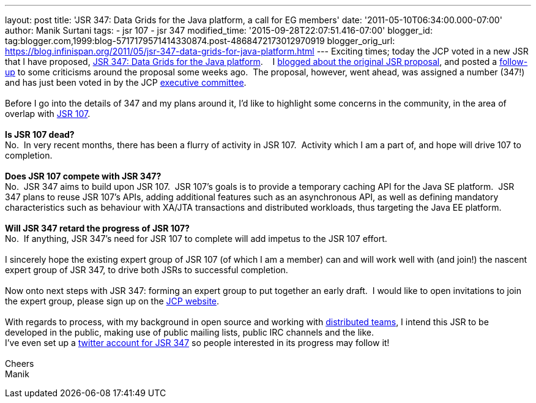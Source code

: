 ---
layout: post
title: 'JSR 347: Data Grids for the Java platform, a call for EG members'
date: '2011-05-10T06:34:00.000-07:00'
author: Manik Surtani
tags:
- jsr 107
- jsr 347
modified_time: '2015-09-28T22:07:51.416-07:00'
blogger_id: tag:blogger.com,1999:blog-5717179571414330874.post-4868472173012970919
blogger_orig_url: https://blog.infinispan.org/2011/05/jsr-347-data-grids-for-java-platform.html
---
Exciting times; today the JCP voted in a new JSR that I have proposed,
http://www.jcp.org/en/jsr/detail?id=347[JSR 347: Data Grids for the Java
platform].    I
http://infinispan.blogspot.com/2011/04/following-up-on-my-previous-response-to.html[blogged
about the original JSR proposal], and posted a
http://infinispan.blogspot.com/2011/04/in-response-to-pcworld.html[follow-up]
to some criticisms around the proposal some weeks ago.  The proposal,
however, went ahead, was assigned a number (347!) and has just been
voted in by the JCP
http://www.jcp.org/en/participation/committee[executive committee]. +
 +
Before I go into the details of 347 and my plans around it, I'd like to
highlight some concerns in the community, in the area of overlap with
http://www.jcp.org/en/jsr/detail?id=107[JSR 107]. +
 +
*Is JSR 107 dead?* +
No.  In very recent months, there has been a flurry of activity in JSR
107.  Activity which I am a part of, and hope will drive 107 to
completion. +
 +
*Does JSR 107 compete with JSR 347?* +
No.  JSR 347 aims to build upon JSR 107.  JSR 107's goals is to provide
a temporary caching API for the Java SE platform.  JSR 347 plans to
reuse JSR 107's APIs, adding additional features such as an asynchronous
API, as well as defining mandatory characteristics such as behaviour
with XA/JTA transactions and distributed workloads, thus targeting the
Java EE platform. +
 +
*Will JSR 347 retard the progress of JSR 107?* +
No.  If anything, JSR 347's need for JSR 107 to complete will add
impetus to the JSR 107 effort. +
 +
I sincerely hope the existing expert group of JSR 107 (of which I am a
member) can and will work well with (and join!) the nascent expert group
of JSR 347, to drive both JSRs to successful completion. +
 +
Now onto next steps with JSR 347: forming an expert group to put
together an early draft.  I would like to open invitations to join the
expert group, please sign up on the
http://www.jcp.org/en/jsr/egnom?id=347[JCP website]. +
 +
With regards to process, with my background in open source and working
with
http://bob.mcwhirter.org/blog/2010/09/13/remote-worker-distributed-team/[distributed
teams], I intend this JSR to be developed in the public, making use of
public mailing lists, public IRC channels and the like. +
I've even set up a http://twitter.com/#!/jsr347[twitter account for JSR
347] so people interested in its progress may follow it! +
 +
Cheers +
Manik
